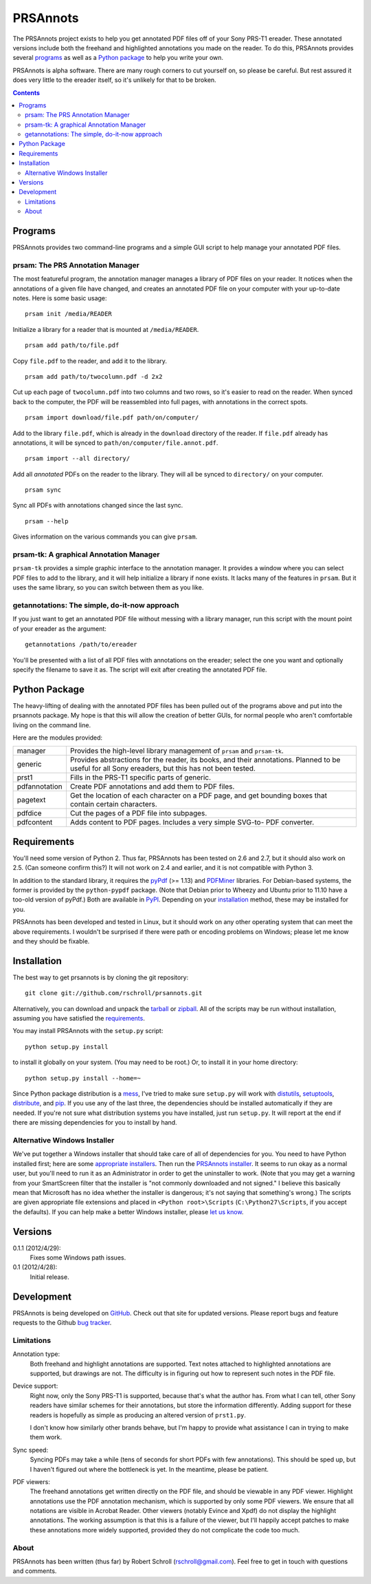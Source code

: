 PRSAnnots
=========

The PRSAnnots project exists to help you get annotated PDF files off
of your Sony PRS-T1 ereader.  These annotated versions include both
the freehand and highlighted annotations you made on the reader.  To
do this, PRSAnnots provides several programs_ as well as a `Python
package`_ to help you write your own.

PRSAnnots is alpha software.  There are many rough corners to cut
yourself on, so please be careful.  But rest assured it does very
little to the ereader itself, so it's unlikely for that to be broken.

.. contents::

Programs
--------
PRSAnnots provides two command-line programs and a simple GUI script
to help manage your annotated PDF files.

prsam: The PRS Annotation Manager
'''''''''''''''''''''''''''''''''
The most featureful program, the annotation manager manages a
library of PDF files on your reader.  It notices when the
annotations of a given file have changed, and creates an annotated
PDF file on your computer with your up-to-date notes.  Here is some
basic usage::

  prsam init /media/READER

Initialize a library for a reader that is mounted at ``/media/READER``.

::

  prsam add path/to/file.pdf

Copy ``file.pdf`` to the reader, and add it to the library.

::

  prsam add path/to/twocolumn.pdf -d 2x2

Cut up each page of ``twocolumn.pdf`` into two columns and two rows,
so it's easier to read on the reader.  When synced back to the
computer, the PDF will be reassembled into full pages, with
annotations in the correct spots.

::

  prsam import download/file.pdf path/on/computer/

Add to the library ``file.pdf``, which is already in the
``download`` directory of the reader.  If ``file.pdf`` already has
annotations, it will be synced to ``path/on/computer/file.annot.pdf``.

::

  prsam import --all directory/

Add all *annotated* PDFs on the reader to the library.  They will
all be synced to ``directory/`` on your computer.

::

  prsam sync

Sync all PDFs with annotations changed since the last sync.

::

  prsam --help

Gives information on the various commands you can give ``prsam``.

prsam-tk: A graphical Annotation Manager
''''''''''''''''''''''''''''''''''''''''
``prsam-tk`` provides a simple graphic interface to the annotation
manager.  It provides a window where you can select PDF files to add
to the library, and it will help initialize a library if none
exists.  It lacks many of the features in ``prsam``.  But it uses
the same library, so you can switch between them as you like.

getannotations: The simple, do-it-now approach
''''''''''''''''''''''''''''''''''''''''''''''
If you just want to get an annotated PDF file without messing with a
library manager, run this script with the mount point of your
ereader as the argument::

  getannotations /path/to/ereader

You'll be presented with a list of all PDF files with annotations on
the ereader; select the one you want and optionally specify the
filename to save it as.  The script will exit after creating the
annotated PDF file.

Python Package
--------------
The heavy-lifting of dealing with the annotated PDF files has been
pulled out of the programs above and put into the prsannots
package.  My hope is that this will allow the creation of better
GUIs, for normal people who aren't comfortable living on the command
line.

Here are the modules provided:

============= ==========================================================
manager       Provides the high-level library management of ``prsam``
              and ``prsam-tk``.
------------- ----------------------------------------------------------
generic       Provides abstractions for the reader, its books, and their
              annotations.  Planned to be useful for all Sony ereaders,
              but this has not been tested.
------------- ----------------------------------------------------------
prst1         Fills in the PRS-T1 specific parts of generic.
------------- ----------------------------------------------------------
pdfannotation Create PDF annotations and add them to PDF files.
------------- ----------------------------------------------------------
pagetext      Get the location of each character on a PDF page, and get
              bounding boxes that contain certain characters.
------------- ----------------------------------------------------------
pdfdice       Cut the pages of a PDF file into subpages.
------------- ----------------------------------------------------------
pdfcontent    Adds content to PDF pages.  Includes a very simple SVG-to-
              PDF converter.
============= ==========================================================

Requirements
------------
You'll need some version of Python 2.  Thus far, PRSAnnots has been
tested on 2.6 and 2.7, but it should also work on 2.5.  (Can someone
confirm this?)  It will not work on 2.4 and earlier, and it is not
compatible with Python 3.

In addition to the standard library, it requires the pyPdf_ (>=
1.13) and PDFMiner_ libraries.  For Debian-based systems, the former
is provided by the ``python-pypdf`` package.  (Note that Debian
prior to Wheezy and Ubuntu prior to 11.10 have a too-old version of
pyPdf.)  Both are available in PyPI_. Depending on your
installation_ method, these may be installed for you.

.. _pyPDF: http://pybrary.net/pyPdf/
.. _PDFMiner: http://www.unixuser.org/~euske/python/pdfminer/
.. _PyPI: http://pypi.python.org/pypi

PRSAnnots has been developed and tested in Linux, but it should work
on any other operating system that can meet the above requirements.
I wouldn't be surprised if there were path or encoding problems on
Windows; please let me know and they should be fixable.

Installation
------------
The best way to get prsannots is by cloning the git repository::

  git clone git://github.com/rschroll/prsannots.git

Alternatively, you can download and unpack the tarball_ or zipball_.
All of the scripts may be run without installation, assuming you
have satisfied the requirements_.

.. _tarball: https://github.com/rschroll/prsannots/tarball/version-0.1.1
.. _zipball: https://github.com/rschroll/prsannots/zipball/version-0.1.1

You may install PRSAnnots with the ``setup.py`` script::

  python setup.py install

to install it globally on your system.  (You may need to be root.)
Or, to install it in your home directory::

  python setup.py install --home=~

Since Python package distribution is a mess_, I've tried to make
sure ``setup.py`` will work with distutils_, setuptools_,
distribute_, and pip_.  If you use any of the last three, the
dependencies should be installed automatically if they are needed.
If you're not sure what distribution systems you have installed,
just run ``setup.py``.  It will report at the end if there are
missing dependencies for you to install by hand.

.. _mess: http://guide.python-distribute.org/_images/state_of_packaging.jpg
.. _distutils: http://docs.python.org/distutils/index.html
.. _setuptools: http://pypi.python.org/pypi/setuptools
.. _distribute: http://packages.python.org/distribute/
.. _pip: http://www.pip-installer.org/en/latest/index.html

Alternative Windows Installer
'''''''''''''''''''''''''''''
We've put together a Windows installer that should take care of all
of dependencies for you.  You need to have Python installed first;
here are some `appropriate installers`_.  Then run the `PRSAnnots
installer`_.  It seems to run okay as a normal user, but you'll need
to run it as an Administrator in order to get the uninstaller to
work. (Note that you may get a warning from your SmartScreen filter
that the installer is "not commonly downloaded and not signed."  I
believe this basically mean that Microsoft has no idea whether the
installer is dangerous; it's not saying that something's wrong.)
The scripts are given appropriate file extensions and placed in
``<Python root>\Scripts`` (``C:\Python27\Scripts``, if you accept
the defaults).  If you can help make a better Windows installer,
please `let us know`_.

.. _appropriate installers: http://www.python.org/download/releases/2.7.3/
.. _PRSAnnots installer: https://github.com/downloads/rschroll/prsannots/prsannots-0.1.1.linux-x86_64.exe
.. _let us know: https://github.com/rschroll/prsannots/issues

Versions
--------
0.1.1 (2012/4/29):
  Fixes some Windows path issues.

0.1 (2012/4/28):
  Initial release.

Development
-----------
PRSAnnots is being developed on GitHub_.  Check out that site for
updated versions.  Please report bugs and feature requests to the
Github `bug tracker`_.

.. _GitHub: https://github.com/rschroll/prsannots
.. _bug tracker: https://github.com/rschroll/prsannots/issues

Limitations
'''''''''''
Annotation type:
  Both freehand and highlight annotations are supported.  Text notes
  attached to highlighted annotations are supported, but drawings
  are not.  The difficulty is in figuring out how to represent such
  notes in the PDF file.

Device support:
  Right now, only the Sony PRS-T1 is supported, because that's what
  the author has.  From what I can tell, other Sony readers have
  similar schemes for their annotations, but store the information
  differently.  Adding support for these readers is hopefully as
  simple as producing an altered version of ``prst1.py``.

  I don't know how similarly other brands behave, but I'm happy to
  provide what assistance I can in trying to make them work.

Sync speed:
  Syncing PDFs may take a while (tens of seconds for short PDFs with
  few annotations).  This should be sped up, but I haven't figured
  out where the bottleneck is yet.  In the meantime, please be
  patient.

PDF viewers:
  The freehand annotations get written directly on the PDF file, and
  should be viewable in any PDF viewer.  Highlight annotations use
  the PDF annotation mechanism, which is supported by only some PDF
  viewers.  We ensure that all notations are visible in Acrobat
  Reader. Other viewers (notably Evince and Xpdf) do not display the
  highlight annotations.  The working assumption is that this is a
  failure of the viewer, but I'll happily accept patches to make
  these annotations more widely supported, provided they do not
  complicate the code too much.

About
'''''
PRSAnnots has been written (thus far) by Robert Schroll
(rschroll@gmail.com).  Feel free to get in touch with questions and
comments.
